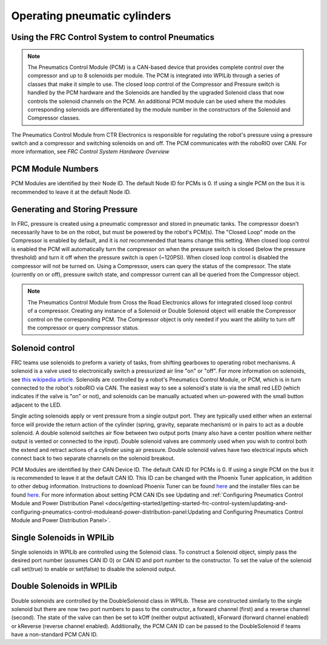 Operating pneumatic cylinders
=============================

Using the FRC Control System to control Pneumatics
---------------------------------------------------

.. note:: The Pneumatics Control Module (PCM) is a CAN-based device that provides complete control over the compressor and up to 8 solenoids per module. The PCM is integrated into WPILib through a series of classes that make it simple to use. The closed loop control of the Compressor and Pressure switch is handled by the PCM hardware and the Solenoids are handled by the upgraded Solenoid class that now controls the solenoid channels on the PCM. An additional PCM module can be used where the modules corresponding solenoids are differentiated by the module number in the constructors of the Solenoid and Compressor classes.

.. image:: images/pcm.jpg
    :width: 400

The Pneumatics Control Module from CTR Electronics is responsible for regulating the robot's pressure using a pressure switch and a compressor and switching solenoids on and off. The PCM communicates with the roboRIO over CAN. For more information, see `FRC Control System Hardware Overview`

PCM Module Numbers
------------------

PCM Modules are identified by their Node ID. The default Node ID for PCMs is 0. If using a single PCM on the bus it is recommended to leave it at the default Node ID.

Generating and Storing Pressure
-------------------------------

In FRC, pressure is created using a pneumatic compressor and stored in pneumatic tanks. The compressor doesn't necessarily have to be on the robot, but must be powered by the robot's PCM(s). The "Closed Loop" mode on the Compressor is enabled by default, and it is *not* recommended that teams change this setting. When closed loop control is enabled the PCM will automatically turn the compressor on when the pressure switch is closed (below the pressure threshold) and turn it off when the pressure switch is open (~120PSI). When closed loop control is disabled the compressor will not be turned on. Using a Compressor, users can query the status of the compressor. The state (currently on or off), pressure switch state, and compressor current can all be queried from the Compressor object.

.. note:: The Pneumatics Control Module from Cross the Road Electronics allows for integrated closed loop control of a compressor. Creating any instance of a Solenoid or Double Solenoid object will enable the Compressor control on the corresponding PCM. The Compressor object is only needed if you want the ability to turn off the compressor or query compressor status.

.. tabs::

    .. code-tab:: java

        Compressor c = new Compressor(0);

        c.setClosedLoopControl(true);
        c.setClosedLoopControl(false);

        boolean enabled = c.enabled();
        boolean pressureSwitch = c.getPressureSwitchValue();
        double current = c.getCompressorCurrent();

    .. code-tab:: c++

        frc::Compressor c {0};

        c.SetClosedLoopControl(true);
        c.SetClosedLoopControl(false);

        bool enabled = c.Enabled();
        bool pressureSwitch = c.GetPressureSwitchValue();
        double current = c.GetCompressorCurrent();




Solenoid control
----------------

FRC teams use solenoids to preform a variety of tasks, from shifting gearboxes to operating robot mechanisms. A solenoid is a valve used to electronically switch a pressurized air line "on" or "off". For more information on solenoids, see `this wikipedia article <https://en.wikipedia.org/wiki/Solenoid_valve>`__. Solenoids are controlled by a robot's Pneumatics Control Module, or PCM, which is in turn connected to the robot's roboRIO via CAN. The easiest way to see a solenoid's state is via the small red LED (which indicates if the valve is "on" or not), and solenoids can be manually actuated when un-powered with the small button adjacent to the LED.

Single acting solenoids apply or vent pressure from a single output port. They are typically used either when an external force will provide the return action of the cylinder (spring, gravity, separate mechanism) or in pairs to act as a double solenoid. A double solenoid switches air flow between two output ports (many also have a center position where neither output is vented or connected to the input). Double solenoid valves are commonly used when you wish to control both the extend and retract actions of a cylinder using air pressure. Double solenoid valves have two electrical inputs which connect back to two separate channels on the solenoid breakout.

PCM Modules are identified by their CAN Device ID. The default CAN ID for PCMs is 0. If using a single PCM on the bus it is recommended to leave it at the default CAN ID. This ID can be changed with the Phoenix Tuner application, in addition to other debug information. Instructions to download Phoenix Tuner can be found `here <https://github.com/CrossTheRoadElec/Phoenix-Releases/blob/master/README.md>`_ and the installer files can be found `here <https://github.com/CrossTheRoadElec/Phoenix-Releases/releases/latest>`_. For more information about setting PCM CAN IDs see Updating and :ref:`Configuring Pneumatics Control Module and Power Distribution Panel <docs/getting-started/getting-started-frc-control-system/updating-and-configuring-pneumatics-control-moduleand-power-distribution-panel:Updating and Configuring Pneumatics Control Module and Power Distribution Panel>`.

Single Solenoids in WPILib
--------------------------

Single solenoids in WPILib are controlled using the Solenoid class. To construct a Solenoid object, simply pass the desired port number (assumes CAN ID 0) or CAN ID and port number to the constructor. To set the value of the solenoid call set(true) to enable or set(false) to disable the solenoid output.

.. tabs::

    .. code-tab:: java

        Solenoid exampleSolenoid = new Solenoid(1);

        exampleSolenoid.set(true);
        exampleSolenoid.set(false);

    .. code-tab:: c++

        frc::Solenoid exampleSolenoid {1};

        exampleSolenoid.Set(true);
        exampleSolenoid.Set(false);



Double Solenoids in WPILib
--------------------------

Double solenoids are controlled by the DoubleSolenoid class in WPILib. These are constructed similarly to the single solenoid but there are now two port numbers to pass to the constructor, a forward channel (first) and a reverse channel (second). The state of the valve can then be set to kOff (neither output activated), kForward (forward channel enabled) or kReverse (reverse channel enabled). Additionally, the PCM CAN ID can be passed to the DoubleSolenoid if teams have a non-standard PCM CAN ID.

.. tabs::

   .. code-tab:: java

        // Using "import static an.enum.or.constants.inner.class.*;" helps reduce verbosity
        // this replaces "DoubleSolenoid.Value.kForward" with just kForward
        // further reading is available at https://www.geeksforgeeks.org/static-import-java/
        import static edu.wpi.first.wpilibj.DoubleSolenoid.Value.*;

        DoubleSolenoid exampleDouble = new DoubleSolenoid(1, 2);
        DoubleSolenoid anotherDoubleSolenoid = new DoubleSolenoid(/* The PCM CAN ID */ 9, 4, 5);


        exampleDouble.set(kOff);
        exampleDouble.set(kForward);
        exampleDouble.set(kReverse);

   .. code-tab:: c++

        frc::DoubleSolenoid exampleDouble {1, 2};
        frc::DoubleSolenoid exampleDouble {/* The PCM CAN ID */ 9, 1, 2};

        exampleDouble.Set(frc::DoubleSolenoid::Value::kOff);
        exampleDouble.Set(frc::DoubleSolenoid::Value::kForward);
        exampleDouble.Set(frc::DoubleSolenoid::Value::kReverse);
